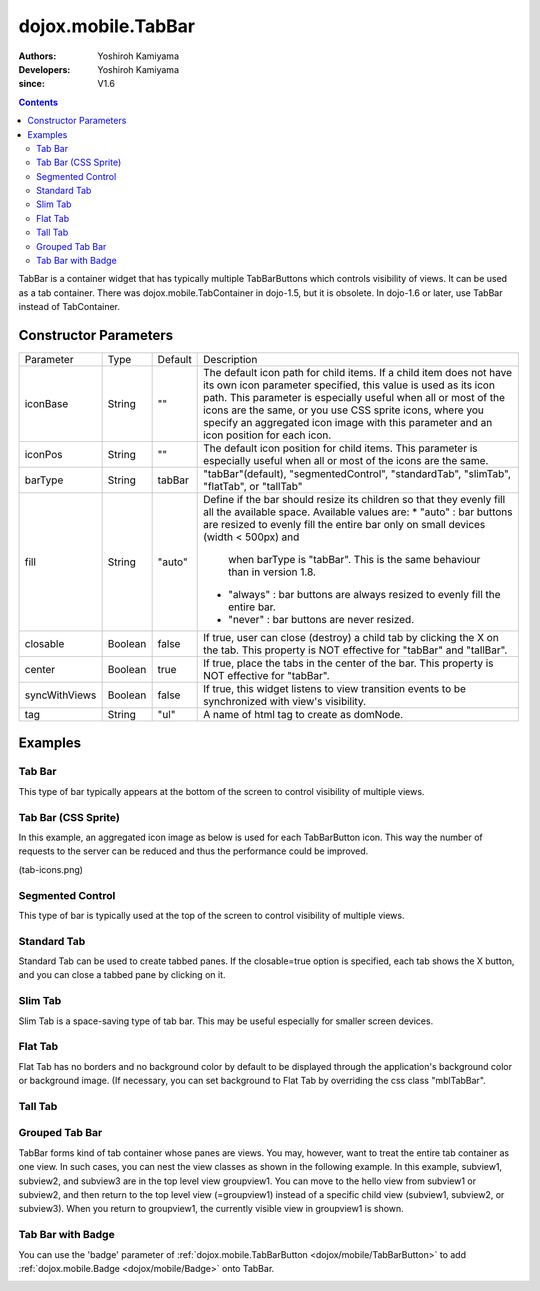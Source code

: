 .. _dojox/mobile/TabBar:

===================
dojox.mobile.TabBar
===================

:Authors: Yoshiroh Kamiyama
:Developers: Yoshiroh Kamiyama
:since: V1.6

.. contents ::
    :depth: 2

TabBar is a container widget that has typically multiple TabBarButtons which controls visibility of views. It can be used as a tab container. There was dojox.mobile.TabContainer in dojo-1.5, but it is obsolete. In dojo-1.6 or later, use TabBar instead of TabContainer.

.. image :: TabBar.png

Constructor Parameters
======================

+--------------+----------+---------+-----------------------------------------------------------------------------------------------------------+
|Parameter     |Type      |Default  |Description                                                                                                |
+--------------+----------+---------+-----------------------------------------------------------------------------------------------------------+
|iconBase      |String    |""       |The default icon path for child items. If a child item does not have its own icon parameter specified,     |
|              |          |         |this value is used as its icon path. This parameter is especially useful when all or most of the icons are |
|              |          |         |the same, or you use CSS sprite icons, where you specify an aggregated icon image with this parameter and  |
|              |          |         |an icon position for each icon.                                                                            |
+--------------+----------+---------+-----------------------------------------------------------------------------------------------------------+
|iconPos       |String    |""       |The default icon position for child items. This parameter is especially useful when all or most of the     |
|              |          |         |icons are the same.                                                                                        |
+--------------+----------+---------+-----------------------------------------------------------------------------------------------------------+
|barType       |String    |tabBar   |"tabBar"(default), "segmentedControl", "standardTab", "slimTab", "flatTab", or "tallTab"                   |
+--------------+----------+---------+-----------------------------------------------------------------------------------------------------------+
|fill          |String    |"auto"   |Define if the bar should resize its children so that they evenly fill all the   available space.           |
|              |          |         |Available values are:                                                                                      |
|              |          |         |* "auto" : bar buttons are resized to evenly fill the entire bar only on small devices (width < 500px) and |
|              |          |         |        when barType is "tabBar". This is the same behaviour than in version 1.8.                          |
|              |          |         |* "always" : bar buttons are always resized to evenly fill the entire bar.                                 |
|              |          |         |* "never" : bar buttons are never resized.                                                                 |
+--------------+----------+---------+-----------------------------------------------------------------------------------------------------------+
|closable      |Boolean   |false    |If true, user can close (destroy) a child tab by clicking the X on the tab. This property is NOT effective |
|              |          |         |for "tabBar" and "tallBar".                                                                                |
+--------------+----------+---------+-----------------------------------------------------------------------------------------------------------+
|center        |Boolean   |true     |If true, place the tabs in the center of the bar. This property is NOT effective for "tabBar".             |
+--------------+----------+---------+-----------------------------------------------------------------------------------------------------------+
|syncWithViews |Boolean   |false    |If true, this widget listens to view transition events to be synchronized with view's visibility.          |
+--------------+----------+---------+-----------------------------------------------------------------------------------------------------------+
|tag           |String    |"ul"     |A name of html tag to create as domNode.                                                                   |
+--------------+----------+---------+-----------------------------------------------------------------------------------------------------------+

Examples
========

Tab Bar
-------

This type of bar typically appears at the bottom of the screen to control visibility of multiple views.

.. js ::

  require([
    "dojox/mobile",
    "dojox/mobile/parser",
    "dojox/mobile/TabBar"
  ]);
.. html ::

  <ul data-dojo-type="dojox.mobile.TabBar">
    <li data-dojo-type="dojox.mobile.TabBarButton"
        data-dojo-props='icon1:"images/tab-icon-16.png",
                         icon2:"images/tab-icon-16h.png",
                         moveTo:"view1", selected:true'>New</li>
    <li data-dojo-type="dojox.mobile.TabBarButton"
        data-dojo-props='icon1:"images/tab-icon-15.png",
                         icon2:"images/tab-icon-15h.png",
                         moveTo:"view2"'>What's Hot</li>
    <li data-dojo-type="dojox.mobile.TabBarButton"
        data-dojo-props='icon1:"images/tab-icon-10.png",
                         icon2:"images/tab-icon-10h.png",
                         moveTo:"view3"'>Genius</li>
  </ul>

.. image :: TabBar-example1.png

Tab Bar (CSS Sprite)
--------------------

In this example, an aggregated icon image as below is used for each TabBarButton icon. This way the number of requests to the server can be reduced and thus the performance could be improved.

.. image :: tab-icons.png

(tab-icons.png)

.. html ::

  <ul data-dojo-type="dojox.mobile.TabBar"
      data-dojo-props='iconBase:"images/tab-icons.png"'>
    <li data-dojo-type="dojox.mobile.TabBarButton"
        data-dojo-props='iconPos1:"0,0,29,29",
                         iconPos2:"29,0,29,29",
                         selected:true'>Featured</li>
    <li data-dojo-type="dojox.mobile.TabBarButton"
        data-dojo-props='iconPos1:"0,29,29,29",
                         iconPos2:"29,29,29,29"'>Categories</li>
    <li data-dojo-type="dojox.mobile.TabBarButton"
        data-dojo-props='iconPos1:"0,58,29,29",
                         iconPos2:"29,58,29,29"'>Top 25</li>
    <li data-dojo-type="dojox.mobile.TabBarButton"
        data-dojo-props='iconPos1:"0,87,29,29",
                         iconPos2:"29,87,29,29"'>Search</li>
    <li data-dojo-type="dojox.mobile.TabBarButton"
        data-dojo-props='iconPos1:"0,116,29,29",
                         iconPos2:"29,116,29,29"'>Updates</li>
  </ul>

.. image :: TabBar-example2.png

Segmented Control
-----------------

This type of bar is typically used at the top of the screen to control visibility of multiple views.

.. html ::

  <ul data-dojo-type="dojox.mobile.TabBar" data-dojo-props='barType:"segmentedControl"'>
    <li data-dojo-type="dojox.mobile.TabBarButton" data-dojo-props='selected:true'>New</li>
    <li data-dojo-type="dojox.mobile.TabBarButton">What's Hot</li>
    <li data-dojo-type="dojox.mobile.TabBarButton">Genius</li>
  </ul>

.. image :: TabBar-SegmentedControl.png

Standard Tab
------------

Standard Tab can be used to create tabbed panes. If the closable=true option is specified, each tab shows the X button, and you can close a tabbed pane by clicking on it.

.. html ::

  <ul data-dojo-type="dojox.mobile.TabBar" data-dojo-props='barType:"standardTab"'>
    <li data-dojo-type="dojox.mobile.TabBarButton" data-dojo-props='selected:true'>Dashboard</li>
    <li data-dojo-type="dojox.mobile.TabBarButton">Plan</li>
    <li data-dojo-type="dojox.mobile.TabBarButton">Main Event</li>
  </ul>

  <ul data-dojo-type="dojox.mobile.TabBar"
      data-dojo-props='barType:"standardTab", closable:true, center:false'>
    <li data-dojo-type="dojox.mobile.TabBarButton" data-dojo-props='selected:true'>Dashboard</li>
    <li data-dojo-type="dojox.mobile.TabBarButton">Plan</li>
    <li data-dojo-type="dojox.mobile.TabBarButton">Main Event</li>
  </ul>

  <ul data-dojo-type="dojox.mobile.TabBar"
      data-dojo-props='barType:"standardTab",
                       center:false,
                       iconBase:"images/tab-icons.png"'>
    <li data-dojo-type="dojox.mobile.TabBarButton"
        data-dojo-props='icon1:"images/tab-icon-16.png",
                         icon2:"images/tab-icon-16h.png",
                         selected:true'>Image</li>
    <li data-dojo-type="dojox.mobile.TabBarButton"
        data-dojo-props='iconPos1:"0,29,29,29",
                         iconPos2:"29,29,29,29"'>Sprite</li>
    <li data-dojo-type="dojox.mobile.TabBarButton"
        data-dojo-props='icon1:"mblDomButtonGrayStar",
                         icon2:"mblDomButtonYellowStar"'>DOM Button</li>
  </ul>

.. image :: TabBar-StandardTab.png

Slim Tab
--------

Slim Tab is a space-saving type of tab bar. This may be useful especially for smaller screen devices.

.. html ::

  <ul data-dojo-type="dojox.mobile.TabBar" data-dojo-props='barType:"slimTab"'>
    <li data-dojo-type="dojox.mobile.TabBarButton" data-dojo-props='selected:true'>Dashboard</li>
    <li data-dojo-type="dojox.mobile.TabBarButton">Plan</li>
    <li data-dojo-type="dojox.mobile.TabBarButton">Main Event</li>
  </ul>

  <ul data-dojo-type="dojox.mobile.TabBar"
      data-dojo-props='barType:"slimTab", closable:true, center:false'>
    <li data-dojo-type="dojox.mobile.TabBarButton" data-dojo-props='selected:true'>Dashboard</li>
    <li data-dojo-type="dojox.mobile.TabBarButton">Plan</li>
    <li data-dojo-type="dojox.mobile.TabBarButton">Main Event</li>
  </ul>

  <ul data-dojo-type="dojox.mobile.TabBar"
      data-dojo-props='barType:"slimTab",
                       center:false,
                       iconBase:"images/tab-icons.png"'>
    <li data-dojo-type="dojox.mobile.TabBarButton"
        data-dojo-props='icon1:"images/tab-icon-16.png",
                         icon2:"images/tab-icon-16h.png",
                         selected:true'>Image</li>
    <li data-dojo-type="dojox.mobile.TabBarButton"
        data-dojo-props='iconPos1:"0,29,29,29",
                         iconPos2:"29,29,29,29"'>Sprite</li>
    <li data-dojo-type="dojox.mobile.TabBarButton"
        data-dojo-props='icon1:"mblDomButtonGrayStar",
                         icon2:"mblDomButtonYellowStar"'>DOM Button</li>
  </ul>

.. image :: TabBar-SlimTab.png


Flat Tab
--------

Flat Tab has no borders and no background color by default to be displayed through the application's background color or background image. (If necessary, you can set background to Flat Tab by overriding the css class "mblTabBar".

.. html ::

  <ul data-dojo-type="dojox.mobile.TabBar" data-dojo-props='barType:"flatTab"'">
    <li data-dojo-type="dojox.mobile.TabBarButton" data-dojo-props='selected:true'>Dashboard</li>
    <li data-dojo-type="dojox.mobile.TabBarButton">Plan</li>
    <li data-dojo-type="dojox.mobile.TabBarButton">Main Event</li>
  </ul>

  <ul data-dojo-type="dojox.mobile.TabBar" data-dojo-props='barType:"flatTab", closable:true, center:false'">
    <li data-dojo-type="dojox.mobile.TabBarButton" data-dojo-props='selected:true'>Dashboard</li>
    <li data-dojo-type="dojox.mobile.TabBarButton">Plan</li>
    <li data-dojo-type="dojox.mobile.TabBarButton">Main Event</li>
    </ul>

  <ul data-dojo-type="dojox.mobile.TabBar"
      data-dojo-props='barType:"flatTab",
                       center:false,
                       iconBase:"images/tab-icons.png"'">
    <li data-dojo-type="dojox.mobile.TabBarButton"
        data-dojo-props='icon1:"images/tab-icon-16.png",
                         icon2:"images/tab-icon-16h.png"'>Image</li>
    <li data-dojo-type="dojox.mobile.TabBarButton"
        data-dojo-props='iconPos1:"0,29,29,29",
                         iconPos2:"29,29,29,29"'>Sprite</li>
    <li data-dojo-type="dojox.mobile.TabBarButton"
        data-dojo-props='icon1:"mblDomButtonGrayStar",
                         icon2:"mblDomButtonYellowStar",
                         selected:true'>DOM Button</li>
  </ul>

.. image :: TabBar-FlatTab.png

Tall Tab
--------

.. html ::

  <ul data-dojo-type="dojox.mobile.TabBar"
      data-dojo-props='barType:"tallTab", iconBase:"images/tab-icons.png"'>
    <li data-dojo-type="dojox.mobile.TabBarButton"
        data-dojo-props='icon1:"images/tab-icon-16.png",
                         icon2:"images/tab-icon-16h.png",
                         selected:true'>Image</li>
    <li data-dojo-type="dojox.mobile.TabBarButton"
        data-dojo-props='iconPos1:"0,29,29,29",
                         iconPos2:"29,29,29,29"'>Sprite</li>
    <li data-dojo-type="dojox.mobile.TabBarButton"
        data-dojo-props='icon1:"mblDomButtonGrayStar",
                         icon2:"mblDomButtonYellowStar"'>DOM Button</li>
  </ul>

.. image :: TabBar-TallTab.png

Grouped Tab Bar
---------------

TabBar forms kind of tab container whose panes are views. You may, however, want to treat the entire tab container as one view. In such cases, you can nest the view classes as shown in the following example. In this example, subview1, subview2, and subview3 are in the top level view groupview1. You can move to the hello view from subview1 or subview2, and then return to the top level view (=groupview1) instead of a specific child view (subview1, subview2, or subview3). When you return to groupview1, the currently visible view in groupview1 is shown.

.. html ::

  <div id="groupview1" data-dojo-type="dojox.mobile.View" data-dojo-props='selected:true'>
      <ul data-dojo-type="dojox.mobile.TabBar" data-dojo-props='barType:"segmentedControl", fixed:"top"'>
        <li data-dojo-type="dojox.mobile.TabBarButton" data-dojo-props='moveTo:"subview1", selected:true'>New</li>
        <li data-dojo-type="dojox.mobile.TabBarButton" data-dojo-props='moveTo:"subview2"'>What's Hot</li>
        <li data-dojo-type="dojox.mobile.TabBarButton" data-dojo-props='moveTo:"subview3"'>Genius</li>
      </ul>

      <div id="subview1" data-dojo-type="dojox.mobile.ScrollableView" data-dojo-props='selected:true'>
        <ul data-dojo-type="dojox.mobile.EdgeToEdgeList">
          <li data-dojo-type="dojox.mobile.ListItem" data-dojo-props='moveTo:"hello"'>Hello</li>
        </ul>
      </div>

      <div id="subview2" data-dojo-type="dojox.mobile.ScrollableView">
        <ul data-dojo-type="dojox.mobile.RoundRectList">
          <li data-dojo-type="dojox.mobile.ListItem" data-dojo-props='moveTo:"hello"'>Hello</li>
        </ul>
      </div>

      <div id="subview3" data-dojo-type="dojox.mobile.ScrollableView">
        <div data-dojo-type="dojox.mobile.RoundRect" data-dojo-props='shadow:true'>View3</div>
      </div>
  </div>

  <div id="hello" data-dojo-type="dojox.mobile.ScrollableView">
      <h1 data-dojo-type="dojox.mobile.Heading" data-dojo-props='back:"Group1", moveTo:"groupview1"'>Hello</h1>
      <div data-dojo-type="dojox.mobile.RoundRect" data-dojo-props='shadow:true'>Hello View</div>
  </div>

.. image :: TabBar-group-anim.gif


Tab Bar with Badge
------------------

You can use the 'badge' parameter of :ref:`dojox.mobile.TabBarButton <dojox/mobile/TabBarButton>` to add :ref:`dojox.mobile.Badge <dojox/mobile/Badge>` onto TabBar.

.. html ::

  <ul data-dojo-type="dojox.mobile.TabBar"
      data-dojo-props='iconBase:"images/tab-icons.png"'>
    <li data-dojo-type="dojox.mobile.TabBarButton"
        data-dojo-props='iconPos1:"0,0,29,29",
                         iconPos2:"29,0,29,29",
                         selected:true,
                         badge:"55"'>Featured</li>
    <li data-dojo-type="dojox.mobile.TabBarButton"
        data-dojo-props='iconPos1:"0,29,29,29",
                         iconPos2:"29,29,29,29",
                         badge:"New"'>Categories</li>
    <li data-dojo-type="dojox.mobile.TabBarButton"
        data-dojo-props='iconPos1:"0,58,29,29",
                         iconPos2:"29,58,29,29",
                         badge:"25"'>Top 25</li>
    <li data-dojo-type="dojox.mobile.TabBarButton"
        data-dojo-props='iconPos1:"0,87,29,29",
                         iconPos2:"29,87,29,29",
                         badge:"10"'>Search</li>
    <li data-dojo-type="dojox.mobile.TabBarButton"
        data-dojo-props='iconPos1:"0,116,29,29",
                         iconPos2:"29,116,29,29",
                         badge:"5"'>Updates</li>
  </ul>

.. image :: TabBar-badge.png